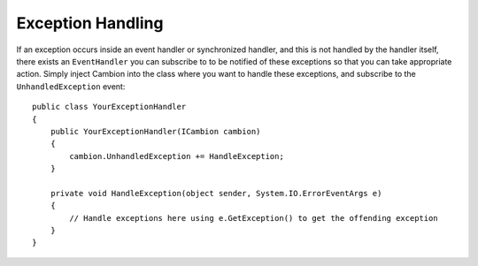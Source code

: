 Exception Handling
------------------

If an exception occurs inside an event handler or synchronized handler, and this is not handled by the handler itself,
there exists an ``EventHandler`` you can subscribe to to be notified of these exceptions so that you can take appropriate
action.
Simply inject Cambion into the class where you want to handle these exceptions, and subscribe to the ``UnhandledException`` event:

::

    public class YourExceptionHandler
    {
        public YourExceptionHandler(ICambion cambion)
        {
            cambion.UnhandledException += HandleException;
        }

        private void HandleException(object sender, System.IO.ErrorEventArgs e)
        {
            // Handle exceptions here using e.GetException() to get the offending exception
        }
    }
